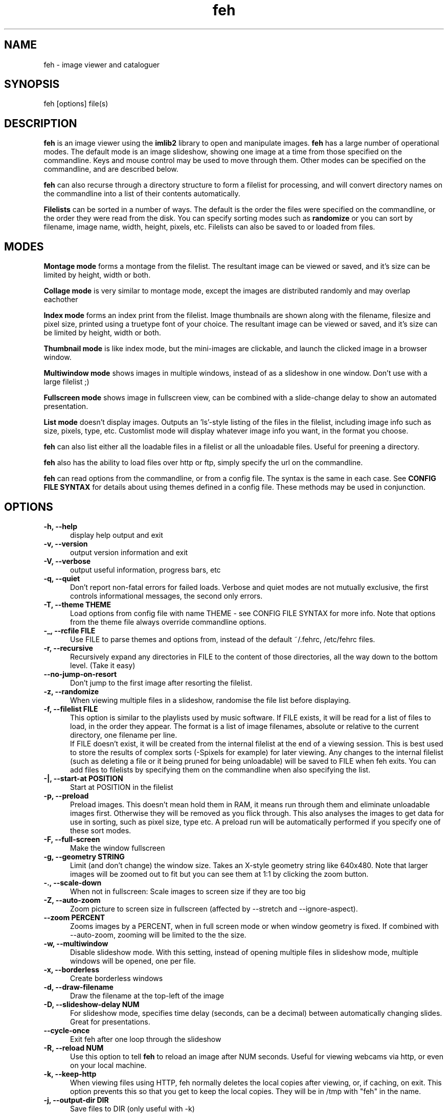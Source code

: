 .TH feh 1 "August 14, 2001"
.SH NAME
feh - image viewer and cataloguer
.SH SYNOPSIS
feh [options] file(s)
.SH DESCRIPTION
.B feh
is an image viewer using the
.B imlib2
library to open and manipulate images.
.B feh
has a large number of operational modes. The default mode is an image
slideshow, showing one image at a time from those specified on the
commandline. Keys and mouse control may be used to move through them. Other
modes can be specified on the commandline, and are described below.
.PP
.B feh
can also recurse through a directory structure to form a filelist for
processing, and will convert directory names on the commandline into a list
of their contents automatically.
.PP
.B Filelists
can be sorted in a number of ways. The default is the order the files were
specified on the commandline, or the order they were read from the disk. You
can specify sorting modes such as
.B
randomize
or you can sort by filename, image name, width, height, pixels, etc.
Filelists can also be saved to or loaded from files.
.SH MODES
.B Montage mode
forms a montage from the filelist. The resultant image can be viewed or
saved, and it's size can be limited by height, width or both.
.PP
.B Collage mode
is very similar to montage mode, except the images are distributed randomly
and may overlap eachother
.PP
.B Index mode
forms an index print from the filelist. Image thumbnails are shown along
with the filename, filesize and pixel size, printed using a truetype font of
your choice. The resultant image can be viewed or saved, and it's size can
be limited by height, width or both.
.PP
.B Thumbnail mode
is like index mode, but the mini-images are clickable, and launch the
clicked image in a browser window.
.PP
.B Multiwindow mode
shows images in multiple windows, instead of as a slideshow in one window.
Don't use with a large filelist ;)
.PP
.B Fullscreen mode
shows image in fullscreen view, can be combined with a slide-change delay to
show an automated presentation.
.PP
.B List mode
doesn't display images. Outputs an 'ls'-style listing of the files in the
filelist, including image info such as size, pixels, type, etc. Customlist
mode will display whatever image info you want, in the format you choose.
.PP
.B feh
can also list either all the loadable files in a filelist or all the
unloadable files. Useful for preening a directory.
.PP
.B feh
also has the ability to load files over http or ftp, simply specify the url
on the commandline.
.PP
.B feh
can read options from the commandline, or from a config file. The syntax
is the same in each case. See
.B CONFIG FILE SYNTAX
for details about using themes defined in a config file.
These methods may be used in conjunction.
.SH OPTIONS
.TP 5
.B -h, --help
display help output and exit
.TP 5
.B -v, --version
output version information and exit
.TP 5
.B -V, --verbose
output useful information, progress bars, etc
.TP 5
.B -q, --quiet
Don't report non-fatal errors for failed loads. Verbose and quiet modes
are not mutually exclusive, the first controls informational messages,
the second only errors.
.TP 5
.B -T, --theme THEME
Load options from config file with name THEME - see CONFIG FILE SYNTAX for more info.
Note that options from the theme file always override commandline options.
.TP 5
.B -_, --rcfile FILE
Use FILE to parse themes and options from,
instead of the default ~/.fehrc, /etc/fehrc files.
.TP 5
.B -r, --recursive
Recursively expand any directories in FILE to the content of those
directories, all the way down to the bottom level. (Take it easy)
.TP 5
.B --no-jump-on-resort
Don't jump to the first image after resorting the filelist.
.TP 5
.B -z, --randomize
When viewing multiple files in a slideshow, randomise the file list before
displaying.
.TP 5
.B -f, --filelist FILE
This option is similar to the playlists used by music software. If FILE
exists, it will be read for a list of files to load, in the order they
appear. The format is a list of image filenames, absolute or relative to the
current directory, one filename per line.
.br
If FILE doesn't exist, it will be created from the internal filelist at the
end of a viewing session.  This is best used to store the results of complex
sorts (\-Spixels for example) for later viewing.  Any changes to the internal
filelist (such as deleting a file or it being pruned for being unloadable)
will be saved to FILE when feh exits. You can add files to filelists by
specifying them on the commandline when also specifying the list.
.TP 5
.B -|, --start-at POSITION
Start at POSITION in the filelist
.TP 5
.B -p, --preload
Preload images. This doesn't mean hold them in RAM, it means run through
them and eliminate unloadable images first. Otherwise they will be removed
as you flick through. This also analyses the images to get data for use in
sorting, such as pixel size, type etc. A preload run will be automatically
performed if you specify one of these sort modes.
.TP 5
.B -F, --full-screen
Make the window fullscreen
.TP 5
.B -g, --geometry STRING
Limit (and don't change) the window size. Takes
an X-style geometry string like 640x480.
Note that larger images will be zoomed out to fit
but you can see them at 1:1 by clicking the zoom
button.
.TP 5
.B -., --scale-down
When not in fullscreen: Scale images to screen size if they are too big
.TP 5
.B -Z, --auto-zoom
Zoom picture to screen size in fullscreen (affected by --stretch and
--ignore-aspect).
.TP 5
.B --zoom PERCENT
Zooms images by a PERCENT, when in full screen mode or when window geometry
is fixed. If combined with \-\-auto-zoom, zooming will be limited to the the
size.
.TP 5
.B -w, --multiwindow
Disable slideshow mode. With this setting, instead of opening multiple
files in slideshow mode, multiple windows will be opened, one per file.
.TP 5
.B -x, --borderless
Create borderless windows
.TP 5
.B -d, --draw-filename
Draw the filename at the top\-left of the image
.TP 5
.B -D, --slideshow-delay NUM
For slideshow mode, specifies time delay (seconds, can be a decimal) between automatically
changing slides. Great for presentations.
.TP 5
.B --cycle-once
Exit feh after one loop through the slideshow
.TP 5
.B -R, --reload NUM
Use this option to tell
.B feh
to reload an image after NUM seconds. Useful for viewing webcams via http,
or even on your local machine.
.TP 5
.B -k, --keep-http
When viewing files using HTTP, feh normally deletes the local copies after
viewing, or, if caching, on exit. This option prevents this so that you
get to keep the local copies. They will be in /tmp with "feh" in the name.
.TP 5
.B -j, --output-dir DIR
Save files to DIR (only useful with \-k)
.TP 5
.B -Q, --builtin
Use builtin http client to grab remote files instead of wget, useful if you
don't have wget installed.
.TP 5
.B -G, --wget-timestamp
Don't add a timestamp ("?1234") to URLs when (re)loading them
.TP 5
.B --caption-path PATH
Path to directory containing image captions. This turns on caption viewing, and
if captions are found in PATH, which is relative to the directory of each
image, they are overlayed on the displayed image. e.g with caption path
"captions", and viewing image images/foo.jpg, caption will be looked for as
"images/captions/foo.jpg.txt"
.TP 5
.B -l, --list
Don't display images. Analyse them and display an 'ls'\-style listing.
Useful in scripts hunt out images of a certain size/resolution/type etc.
.TP 5
.B -L, --customlist FORMAT
Use FORMAT as the format specifier for list
output. FORMAT is a printf-like string containing
image info specifiers. See FORMAT SPECIFIERS.
.TP 5
.B -U, --loadable
Don't display images. Just print out their names if imlib2 can successfully
load them.
.TP 5
.B -u, --unloadable
Don't display images. Just print out their name if imlib2 can NOT
successfully load them.
.TP 5
.B -S, --sort SORT_TYPE
The file list may be sorted according to image parameters. Allowed sort
types are: name, filename, width, height, pixels, size, format. For sort
modes other than name or filename, a preload run will be necessary,
causing a delay proportional to the number of images in the list
.TP 5
.B -n, --reverse
Reverse the sort order. Use this to invert the order of the filelist. Eg
to sort in reverse width order, use
.B -nSwidth
.TP 5
.B -A, --action ACTION
Specify a string as an action to perform on the image. In slideshow or
multiwindow modes, the action will be run when the enter key is pressed, in
list mode, the action will be run for each file listed. The action will be
executed by /bin/sh. Use format specifiers to refer to image info. See
FORMAT SPECIFIERS for examples
.br
Eg. feh \-A "mv %f ~/images/%n" *
.br
In slideshow mode, the next image will be shown after running the action,
in multiwindow mode, the window will be closed.
.TP 5
.B --action1...9
Extra actions which can be set and triggered using the appropriate number
key.
.TP 5
.B --draw-actions
Draw the defined actions and what they do at the top\-left of the image.
.TP 5
.B -m, --montage
Enable montage mode. Montage mode creates a new image consisting of a grid
of thumbnails of the images in the filelist. When montage mode is selected,
certain other options become available. See MONTAGE MODE OPTIONS
.TP 5
.B -c, --collage
Enable collage mode. Collage mode is very similar to montage mode, except
the images are distributed randomly.
When using collage mode, you should also specify --limit-width and
--limit-height.
.TP 5
.B -i, --index
Enable Index mode. Index mode is similar to montage mode, and accepts the
same options. It creates an index print of thumbails, printing the image
name beneath each thumbnail. Index mode enables certain other options, see
INDEX MODE OPTIONS
.TP 5
.B -I, --fullindex
Same as Index mode, but you also get image size and dimensions printed
below each thumbnail.
.TP 5
.B -t, --thumbnails
Same as Index mode, but the thumbnails are clickable image launchers.
.TP 5
.B --cache-thumbnails
Enable thumbnail caching (in ~/.thumbnails)
.TP 5
.B -~, --thumb-title STRING
Set title for windows opened from thumbnail mode. See also FORMAT SPECIFIERS.
.TP 5
.B --index-name BOOL
Show/Don't show filename in thumbnail/index mode.
.TP 5
.B --index-size BOOL
Show/Don't show filesize in thumbnail/index mode.
.TP 5
.B --index-dim BOOL
Show/Don't show image dimensions in thumbnail/index mode.
.TP 5
.B --bg-tile FILE
.TP 5
.B --bg-center FILE
.TP 5
.B --bg-scale FILE
.TP 5
.B --bg-seamless FILE
Set your desktop background to FILE. Feh
can use enlightenment IPC if you are running
it, or will fall back to X methods.
Feh stores the commandline necessary to restore
the background you chose in ~/.fehbg. So to have
feh-set backgrounds restored when you restart X,
add the line "`cat $HOME/.fehbg`" to your
X startup script (e.g. ~/.xsession). Note that
you only need to do this for non E window
managers.
.TP 5
.B -M, --menu-font FONT
Use FONT for the font in menus.
.TP 5
.B -C, --fontpath PATH
Specify PATH as an extra directory in which to search for fonts, can use
multiple times to add multiple paths, e.g \-\-fontpath /path/a \-\-fontpath
/path/b.
.TP 5
.B --menu-style FILE
Use FILE as the style descriptor for menu text.
.TP 5
.B -), --menu-bg BG
Use BG for the background image in menus.
.TP 5
.B --menu-border INT
Specify number of pixels that define the menu
background's border. Borders are not stretched
when images are scaled.
.TP 5
.B -N, --no-menus
Don't load or show any menus.
.TP 5
.B -B, --image-bg STYLE
Use STYLE as background for transparent image parts and the like.
Accepted values: white, black, default.
.TP 5
.B -^, --title TITLE
Use TITLE as window title in slideshow mode.
.TP 5
.B -0, --reload-button B
Use button B to reload the current image (default: 0)
.TP 5
.B -1, --pan-button B
Use button B to pan the image (hold button down and move mouse to move the image).
When the mouse is not moved, advances to the next image in slideshow mode
(defaults to 1, usually the left button).
.TP 5
.B -2, --zoom-button B
Use button B to zoom the current image in any
mode (defaults to 2, usually the middle button).
.TP 5
.B -3, --menu-button B
Use button B to activate the menu in any mode.
This option is disabled if the \-N or \-\-no\-menus option is set
(defaults to 3, usually the right button).
.TP 5
.B --menu-ctrl-mask
Require CTRL+Button for menu activation in any mode (default=off).
.TP 5
.B -4, --prev-button B
Use button B to switch to the previous image in slideshow mode
(defaults to 4, usually <mousewheel up>).
.TP 5
.B -5, --next-button B
Use button B to switch to the next image in slideshow mode
(defaults to 5, usually <mousewheel down>).
.TP 5
.B -8, --rotate-button B
Use CTRL+Button B to rotate the current image in any mode (default=2).
.TP 5
.B --no-rotate-ctrl-mask
Don't require CTRL+Button for rotation in any mode -- just use the button (default=off).
.TP 5
.B -9, --blur-button B
Use CTRL+Button B to blur the current image in any mode (default=1).
.TP 5
.B --no-blur-ctrl-mask
Don't require CTRL+Button for blurring in any mode -- just use the button (default=off).
.TP 5
.B --no-xinerama
Disable Xinerama support.  Only makes sense when you have Xinerama support compiled in.
.TP 5
.B --screen-clip
Enable/disable window clipping based on screen size.  WARNING: With this disabled, windows could become very large, making them unmanageable in certain window managers.
.TP 5
.B --hide-pointer
Hide the mouse pointer in full screen mode (useful for slideshows etc).
.SH FORMAT SPECIFIERS
.B %f
image path/filename
.br
.B %n
image name
.br
.B %s
image size (bytes)
.br
.B %p
image pixel size
.br
.B %w
image width
.br
.B %h
image height
.br
.B %t
image format
.br
.B %P
prints feh
.br
.B %v
prints the version
.br
.B %m
prints the mode (slideshow, multiwindow...)
.br
.B %l
prints the total number of files in the filelist
.br
.B %u
prints the current file number
.br
.nf
\\n newline
.fi
.br
Eg. feh \-A "mv %f ~/images/%n" *
.SH MONTAGE MODE OPTIONS
.TP 5
.B -X, --ignore-aspect
By default, the montage thumbnails will retain their aspect ratios, while
fitting in \-\-thumb\-width and \-\-thumb\-height. This option will force them to
be the size set by \-\-thumb-width and \-\-thumb-height This will prevent any
whitespace in the final montage
.TP 5
.B -s, --stretch
Normally, if an image is smaller than the specified thumbnail size, it will
not be enlarged. If this option is set, the image will be scaled up to fit
the thumnail size. (Aspect ratio will be maintained unless \-\-ignore\-aspect is
specified)
.TP 5
.B -y, --thumb-width NUM
Set thumbnail width in pixels
.TP 5
.B -E, --thumb-height NUM
Set thumbnail height in pixels
Thumbnails default to 20x20 pixels
.TP 5
.B -W, --limit-width NUM
Limit the width of the montage in pixels
.TP 5
.B -H, --limit-height NUM
Limit the height of the montage in pixels These options can be used together
(to define the image size exactly), or separately. If only one is specified,
theother is calculated from the number of files specified and the size of
the thumbnails.  The default is to limit width to 800 pixels and calculate
the height as necessary
.TP 5
.B -b, --bg FILE|trans
Use FILE as a background for your montage. With this option specified, the
size of the montage will default to the size of FILE if no size restrictions
are specified. Alternatively, if FILE is 'trans', the background will be
made transparent.
.TP 5
.B -a, --alpha NUM
When drawing thumbnails onto the background, apply them with a transparency
level of NUM (0-255).
.TP 5
.B -o, --output FILE
Save the created montage to FILE
.TP 5
.B -O, --output-only FILE
Just save the created montage to FILE without displaying it (use in scripts)
.SH INDEX MODE OPTIONS
.TP 5
.B -e, --font FONT
Use FONT to print the information under each thumbnail. FONT should be a
truetype font, resident in the current directory, or in feh's font
directory, and should be defined in the form fontname/size(points). (No
extension). eg. \-\-font myfont/12
.TP 5
.B -@, --title-font FONT
Use FONT to print a title on the index, if no font is specified, a title
will not be printed
.SH CONFIG FILE SYNTAX
The feh config file allows the naming of option groups, or themes.
If
.B $HOME/.fehrc
exists, or if not, but
.B /etc/fehrc
exists, feh will look in it for theme name/options pairs. If neither
$HOME/.fehrc or /etc/fehrc exist, feh will create a default one in ~/.fehrc.
An example entry would be:
.br
.B imagemap -rVq --thumb-width 40 --thumb-height 30
.br
You can then use this theme in two ways. Either
.br
.B feh --theme imagemap *.jpg
.br
or you can create a symbolic link to feh with the name of the options you
want it to use. So from the example above:
.br
.B ln -s `which feh` ~/bin/imagemap
.br
Now I just run
.B imagemap *.jpg
to use those options. A cooler example is
.br
.B mkindex -iVO index.jpg --title-font 20thcent/24 .
.br
Notice the '.' at the end. Now with a symlink I can create a mkindex
command which will create an index.jpg in the current directory. I just
run
.B mkindex
to do it.
.br
You can combine these themes with commandline options, they will be
combined. So in the example above, typing
.B mkindex -q
will create and index, suppressing error messages.
An example.fehrc is provided with a couple of cool examples.
.SH SLIDESHOW KEYS
The default mode for viewing mulitple images is Slideshow mode
When viewing a slideshow, the following keys may be used:
.TP 5
.B p, P, <BACKSPACE>, <LEFT>
Goto previous slide
.TP 5
.B n, N, <SPACE>, <RIGHT>
Goto next slide
.TP 5
.B r, R
Reload current image. Useful for webcams.
.TP 5
.B v, V
Toggle fullscreen.
.TP 5
.B m, M
Show popup menu.
.TP 5
.B c, C
Caption entry mode. If \-\-caption\-path has been specified, then this enables
caption editing. The caption will turn yellow and be editable, hit enter to
confirm and save the caption, or hit escape to cancel and revert the caption.
.TP 5
.B w, W
Size window to current image size.
.TP 5
.B h, H
Pause the slideshow (only useful when using
timed reloading or image changes)
.TP 5
.B a, A
Toggle actions display (see --draw-actions)
.TP 5
.B d, D
Toggle filename display (see --draw-filename)
.TP 5
.B s, S
Save the current image to a unique filename.
.TP 5
.B f, F
Save the current filelist to a unique filename.
.TP 5
.B <, >
In place editing, rotate the image 90 degrees left/right.
.TP 5
.B <HOME>
Goto first slide
.TP 5
.B <END>
Goto last slide
.TP 5
.B <PAGE UP>
Go forward around 5% of the way through the slideshow
.TP 5
.B <PAGE DOWN>
Go backward around 5% of the way through the slideshow
.TP 5
.B <ESCAPE>
Quit the slideshow
.TP 5
.B +, =
Increase reload delay
.TP 5
.B -, _
Decrease reload delay
.TP 5
.B <DELETE>
Remove the currently viewed file from the filelist
.TP 5
.B <CTRL+DELETE>
Delete the currently viewed file and remove it from the filelist
.TP 5
.B x, X
Close current window
.TP 5
.B q, Q
Quit feh
.TP 5
.B <KEYPAD LEFT>
Move the image to the left
.TP 5
.B <KEYPAD RIGHT>
Move the image to the right
.TP 5
.B <KEYPAD UP>
Move the image up
.TP 5
.B <KEYPAD DOWN>
Move the image down
.TP 5
.B <KEYPAD BEGIN>
Antialias the image.
When controlling feh with the mouse, this is done by default as soon as the
respective mouse button is released; in keypad mode, you need to press this
button.
.TP 5
.B <KEYPAD +>
Zoom in
.TP 5
.B <KEYPAD ->
Zoom out
.TP 5
.B <KEYPAD *>
Zoom to 100%
.TP 5
.B <KEYPAD />
Zoom to fit the window
.SH MOUSE ACTIONS
When viewing an image, mouse button 1 moves to the next image (slideshow
mode only), button 2 zooms (click and drag left->right to zoom in,
right->left to zoom out, click once to restore 1x zoom), and mouse button 3
pans.  Ctrl+button 1 blurs or sharpens the image (drag left to blur and right
to sharpen).  Ctrl+button 2 rotates the image around the center point.
Ctrl+button 3 activates the context-sensitive menu.  Buttons can be redefined
with the \-1 through \-9 (or \-\-*\-button) cmdline flags.  All you people
with million button mice can remove the ctrl mask with the \-\-no-*\-ctrl-mask
options.
.SH SUGGESTED USAGE EXAMPLES
Here are some examples of nice option combinations to achieve cool results:
.TP 5
.B feh -r /opt/images
Recursively scan /opt/images and show all the images in a slideshow.
.TP 5
.B feh -rSname /opt/image
Same again, but sort by name before showing.
.TP 5
.B feh -m /opt/images/landscapes
Create a montage from the images in /opt/images/landscapes
.TP 5
.B feh -Xrm -W 400 --thumb-width 30 --thumb-height 20 ./landscapes
Create a montage from the images in /opt/images/landscapes and all
directories below it. Limit the width of the image to 400 and make the
thumbnails 30x20, ignoring aspect ratio.
.TP 5
.B feh -irFarial/14 -O index.jpg /opt/images
Make an index print of /opt/images and all directories below it, using 14
point arial to write the image info under each thumbnail. Save the image as
index.jpg and don't display it, just exit.
.TP 5
.B feh -LrSpixels /opt/images
List the images in /opt/images and all directories within, sorted by pixel
size, giving as much info as possible.
.TP 5
.B feh -kR30 http://url.of.a.webcam.jpg
Use feh to view a webcam, reloading every 30 seconds, and saving the images
in /tmp.
.TP 5
.B feh --unloadable -r /opt/images
Weed out (list) all the unloadable images in /opt/images and below.
.TP 5
.B feh -w /opt/images/holidays
Open each image in /opt/images/holidays in it's own window
.TP 5
.B feh -FD5 -Sname /opt/images/presentation
Show the images in /opt/images/presentation, sorted by name, in fullscreen
view, automatically changing slides every 5 seconds.
.TP 5
.B feh -rSwidth -A 'mv %f ~/images/%n\' /opt/images
View all the images in /opt/images and below, sorted by width (smallest
first) and move the image to ~/images/image_name when enter is pressed.
.SH BUGS
When the files (or even the directory) feh is displaying is deleted by an
external application while feh is running, trying to change or resize the
current image may cause segmentation faults.
.PP
Lossless rotation is a horrible mess. With libjpeg6b it works, with
libjpeg8 it doesn't. Bugfix in progress.
.PP
There are probably other bugs, too. If you find one, let me know :)
.SH LICENSE
Copyright Tom Gilbert (and various contributors), 1999, 2000
.PP
Permission is hereby granted, free of charge, to any person obtaining a copy
of this software and associated documentation files (the "Software"), to
deal in the Software without restriction, including without limitation the
rights to use, copy, modify, merge, publish, distribute, sublicense, and/or
sell copies of the Software, and to permit persons to whom the Software is
furnished to do so, subject to the following conditions:
.PP
The above copyright notice and this permission notice shall be included in
all copies of the Software and its documentation and acknowledgment shall be
given in the documentation and software packages that this Software was
used.
.PP
THE SOFTWARE IS PROVIDED "AS IS", WITHOUT WARRANTY OF ANY KIND, EXPRESS OR
IMPLIED, INCLUDING BUT NOT LIMITED TO THE WARRANTIES OF MERCHANTABILITY,
FITNESS FOR A PARTICULAR PURPOSE AND NONINFRINGEMENT. IN NO EVENT SHALL
THE AUTHORS BE LIABLE FOR ANY CLAIM, DAMAGES OR OTHER LIABILITY, WHETHER
IN AN ACTION OF CONTRACT, TORT OR OTHERWISE, ARISING FROM, OUT OF OR IN
CONNECTION WITH THE SOFTWARE OR THE USE OR OTHER DEALINGS IN THE SOFTWARE.
.PP
Email bugs and feature requests to
.br
.B <derf@chaosdorf.de>
.PP
Original author (no longer developing):
.br
.B <feh_sucks@linuxbrit.co.uk>
.PP
This software is based in part on the work of the Independent JPEG Group.
